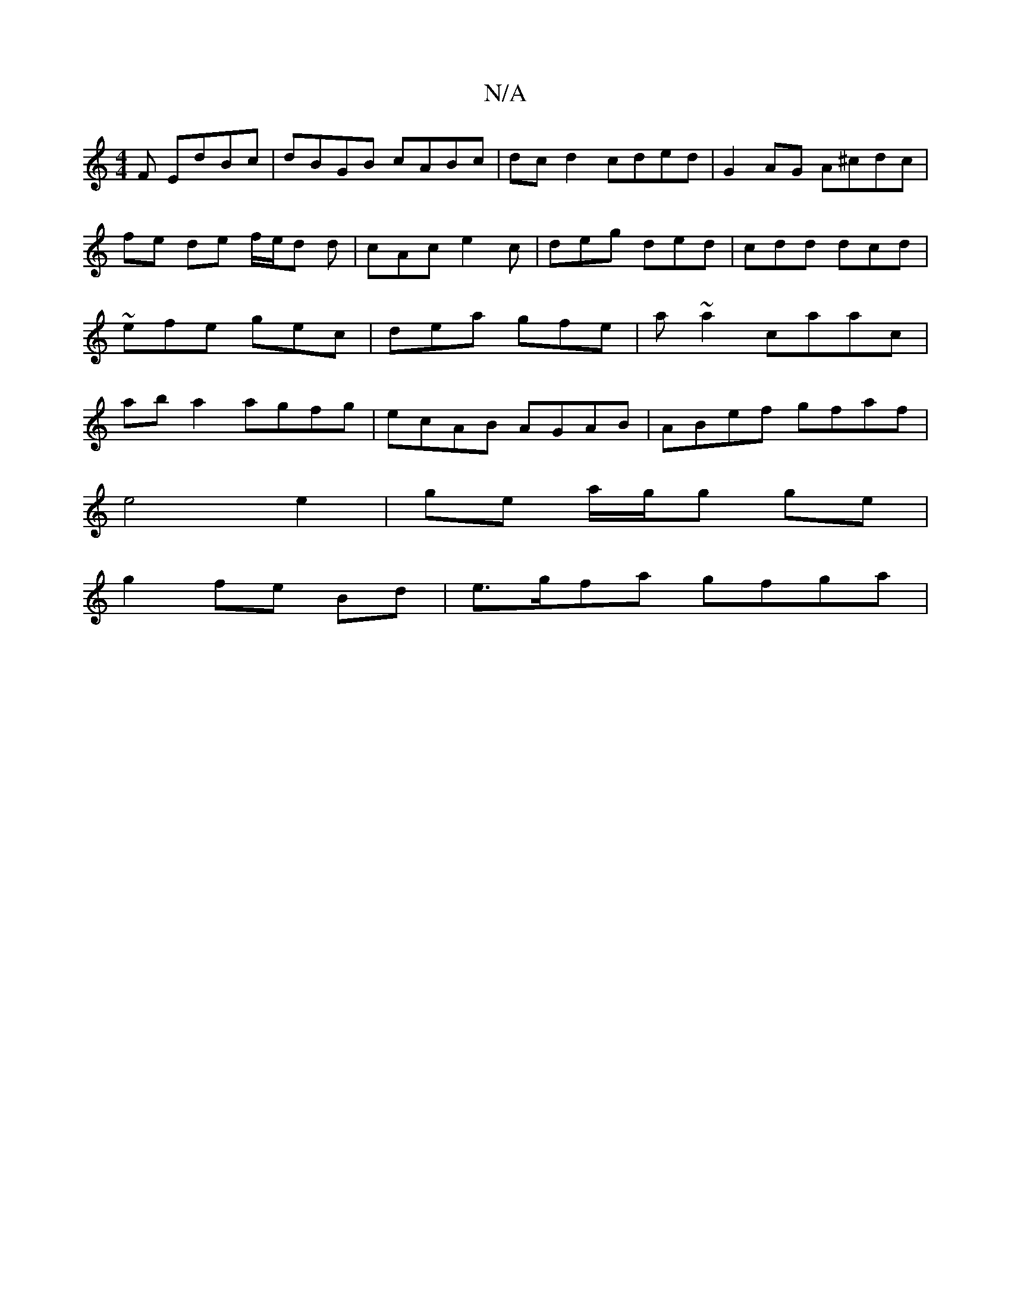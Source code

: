 X:1
T:N/A
M:4/4
R:N/A
K:Cmajor
F EdBc|dBGB cABc|dcd2 cded | G2 AG A^cdc | fe de f/e/d d | cAc e2c | deg ded | cdd dcd | ~efe gec | dea gfe | a ~a2 caac | ab a2 agfg | ecAB AGAB|ABef gfaf|
e4 e2|ge a/g/g ge|
g2 fe Bd | e>gfa gfga | 